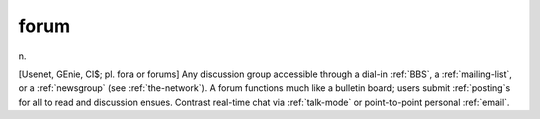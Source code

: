.. _forum:

============================================================
forum
============================================================

n\.

[Usenet, GEnie, CI$; pl.
fora or forums] Any discussion group accessible through a dial-in :ref:`BBS`\, a :ref:`mailing-list`\, or a :ref:`newsgroup` (see :ref:`the-network`\).
A forum functions much like a bulletin board; users submit :ref:`posting`\s for all to read and discussion ensues.
Contrast real-time chat via :ref:`talk-mode` or point-to-point personal :ref:`email`\.

